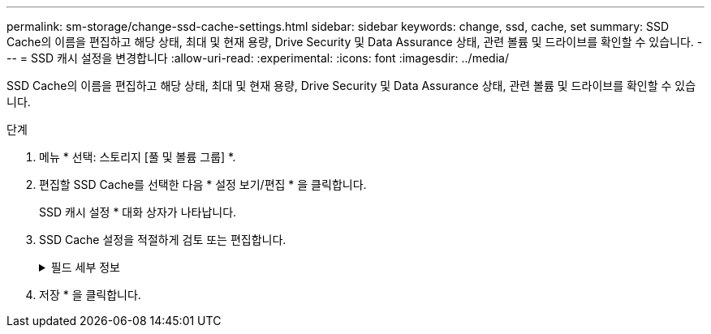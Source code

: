 ---
permalink: sm-storage/change-ssd-cache-settings.html 
sidebar: sidebar 
keywords: change, ssd, cache, set 
summary: SSD Cache의 이름을 편집하고 해당 상태, 최대 및 현재 용량, Drive Security 및 Data Assurance 상태, 관련 볼륨 및 드라이브를 확인할 수 있습니다. 
---
= SSD 캐시 설정을 변경합니다
:allow-uri-read: 
:experimental: 
:icons: font
:imagesdir: ../media/


[role="lead"]
SSD Cache의 이름을 편집하고 해당 상태, 최대 및 현재 용량, Drive Security 및 Data Assurance 상태, 관련 볼륨 및 드라이브를 확인할 수 있습니다.

.단계
. 메뉴 * 선택: 스토리지 [풀 및 볼륨 그룹] *.
. 편집할 SSD Cache를 선택한 다음 * 설정 보기/편집 * 을 클릭합니다.
+
SSD 캐시 설정 * 대화 상자가 나타납니다.

. SSD Cache 설정을 적절하게 검토 또는 편집합니다.
+
.필드 세부 정보
[%collapsible]
====
[cols="2*"]
|===
| 설정 | 설명 


 a| 
이름
 a| 
변경할 수 있는 SSD Cache의 이름을 표시합니다. SSD Cache의 이름은 필수입니다.



 a| 
특징
 a| 
SSD Cache의 상태를 표시합니다. 가능한 상태는 다음과 같습니다.

** 최적
** 알 수 없음
** 성능 저하
** 실패(실패 상태로 인해 심각한 MEL 이벤트가 발생합니다.)
** 일시 중단됨




 a| 
용량
 a| 
에는 SSD Cache에 허용되는 현재 용량과 최대 용량이 나와 있습니다.

SSD Cache에 허용되는 최대 용량은 컨트롤러의 기본 캐시 크기에 따라 다릅니다.

** 최대 1GiB
** 1GiB에서 2GiB까지
** 2GiB에서 4GiB까지
** 4GiB 초과




 a| 
보안 및 DA
 a| 
에서는 SSD Cache의 드라이브 보안 및 Data Assurance 상태를 보여 줍니다.

** * 보안 가능 * -- SSD 캐시가 완전히 보안 가능 드라이브로 구성되어 있는지 여부를 나타냅니다. 보안 가능 드라이브는 자체 암호화 드라이브로 무단 액세스로부터 데이터를 보호할 수 있습니다.
** * Secure-enabled * -- SSD Cache에서 보안이 설정되었는지 여부를 나타냅니다.
** * DA 가능 * -- SSD 캐시가 완전히 DA 가능 드라이브로 구성되는지 여부를 나타냅니다. DA 지원 드라이브는 호스트와 스토리지 시스템 간에 데이터가 전달될 때 발생할 수 있는 오류를 확인하고 수정할 수 있습니다.




 a| 
연관된 개체
 a| 
에는 SSD Cache와 연결된 볼륨 및 드라이브가 나와 있습니다.

|===
====
. 저장 * 을 클릭합니다.

